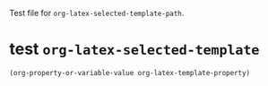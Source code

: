 Test file for =org-latex-selected-template-path=.

* test =org-latex-selected-template=
  :PROPERTIES:
  :LATEX-TEMPLATE: my-basic-latex-template-tested
  :END:

#+begin_src emacs-lisp
  (org-property-or-variable-value org-latex-template-property)
#+end_src

#+RESULTS:
: my-basic-latex-template-tested
